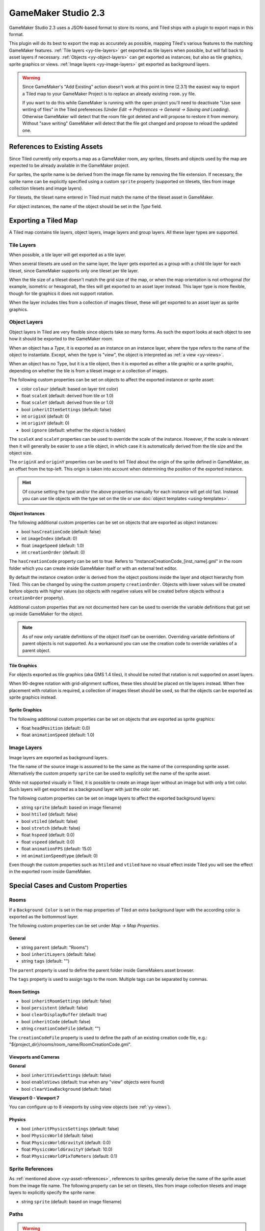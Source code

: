 .. _gamemaker2-export:

.. raw:: html

    <div class="new">New in Tiled 1.5</div>

GameMaker Studio 2.3
====================

GameMaker Studio 2.3 uses a JSON-based format to store its rooms, and Tiled
ships with a plugin to export maps in this format.

This plugin will do its best to export the map as accurately as possible,
mapping Tiled's various features to the matching GameMaker features.
:ref:`Tile layers <yy-tile-layers>` get exported as tile layers when possible,
but will fall back to asset layers if necessary. :ref:`Objects
<yy-object-layers>` can get exported as instances, but also as tile graphics,
sprite graphics or views. :ref:`Image layers <yy-image-layers>` get exported
as background layers.

.. warning::

   Since GameMaker's "Add Existing" action doesn't work at this point in time
   (2.3.1) the easiest way to export a Tiled map to your GameMaker Project is
   to replace an already existing ``room.yy`` file.

   If you want to do this while GameMaker is running with the open project
   you'll need to deactivate "Use save writing of files" in the Tiled
   preferences (Under *Edit -> Preferences -> General -> Saving and Loading*).
   Otherwise GameMaker will detect that the room file got deleted and will
   propose to restore it from memory. Without "save writing" GameMaker will
   detect that the file got changed and propose to reload the updated one.

.. _yy-asset-references:

References to Existing Assets
-----------------------------

Since Tiled currently only exports a map as a GameMaker room, any sprites,
tilesets and objects used by the map are expected to be already available in
the GameMaker project.

For sprites, the sprite name is be derived from the image file name by
removing the file extension. If necessary, the sprite name can be explicitly
specified using a custom ``sprite`` property (supported on tilesets, tiles
from image collection tilesets and image layers).

For tilesets, the tileset name entered in Tiled must match the name of the
tileset asset in GameMaker.

For object instances, the name of the object should be set in the *Type*
field.

Exporting a Tiled Map
---------------------

A Tiled map contains tile layers, object layers, image layers and group
layers. All these layer types are supported.

.. _yy-tile-layers:

Tile Layers
~~~~~~~~~~~

When possible, a tile layer will get exported as a tile layer.

When several tilesets are used on the same layer, the layer gets exported as a
group with a child tile layer for each tileset, since GameMaker supports only
one tileset per tile layer.

When the tile size of a tileset doesn't match the grid size of the map, or
when the map orientation is not orthogonal (for example, isometric or
hexagonal), the tiles will get exported to an asset layer instead. This layer
type is more flexible, though for tile graphics it does not support rotation.

When the layer includes tiles from a collection of images tileset, these will
get exported to an asset layer as sprite graphics.

.. _yy-object-layers:

Object Layers
~~~~~~~~~~~~~

Object layers in Tiled are very flexible since objects take so many forms. As
such the export looks at each object to see how it should be exported to the
GameMaker room.

When an object has a *Type*, it is exported as an instance on an instance
layer, where the type refers to the name of the object to instantiate. Except,
when the type is "view", the object is interpreted as :ref:`a view
<yy-views>`.

When an object has no Type, but it is a tile object, then it is exported as
either a tile graphic or a sprite graphic, depending on whether the tile is
from a tileset image or a collection of images.

The following custom properties can be set on objects to affect the exported
instance or sprite asset:

* color ``colour`` (default: based on layer tint color)
* float ``scaleX`` (default: derived from tile or 1.0)
* float ``scaleY`` (default: derived from tile or 1.0)
* bool ``inheritItemSettings`` (default: false)
* int ``originX`` (default: 0)
* int ``originY`` (default: 0)
* bool ``ignore`` (default: whether the object is hidden)

The ``scaleX`` and ``scaleY`` properties can be used to override the
scale of the instance. However, if the scale is relevant then it will
generally be easier to use a tile object, in which case it is
automatically derived from the tile size and the object size.

The ``originX`` and ``originY`` properties can be used to tell Tiled
about the origin of the sprite defined in GameMaker, as an offset from
the top-left. This origin is taken into account when determining the
position of the exported instance.

.. hint::

   Of course setting the type and/or the above properties manually for each
   instance will get old fast. Instead you can use tile objects with the type
   set on the tile or use :doc:`object templates <using-templates>`.

Object Instances
^^^^^^^^^^^^^^^^

The following additional custom properties can be set on objects that are
exported as object instances:

* bool ``hasCreationCode`` (default: false)
* int ``imageIndex`` (default: 0)
* float ``imageSpeed`` (default: 1.0)
* int ``creationOrder`` (default: 0)

The ``hasCreationCode`` property can be set to true. Refers to
"InstanceCreationCode_[inst_name].gml" in the room folder which you can create
inside GameMaker itself or with an external text editor.

By default the instance creation order is derived from the object positions
inside the layer and object hierarchy from Tiled. This can be changed by using
the custom property ``creationOrder``. Objects with lower values will be
created before objects with higher values (so objects with negative values
will be created before objects without a ``creationOrder`` property).

Additional custom properties that are not documented here can be used to
override the variable definitions that got set up inside GameMaker for the
object.

.. note::

    As of now only variable definitions of the object itself can be overriden.
    Overriding variable definitions of parent objects is not supported. As a
    workaround you can use the creation code to override variables of a parent
    object.

Tile Graphics
^^^^^^^^^^^^^

For objects exported as tile graphics (aka GMS 1.4 tiles), it should be noted
that rotation is not supported on asset layers.

When 90-degree rotation with grid-alignment suffices, these tiles should be
placed on tile layers instead. When free placement with rotation is required,
a collection of images tileset should be used, so that the objects can be
exported as sprite graphics instead.

Sprite Graphics
^^^^^^^^^^^^^^^

The following additional custom properties can be set on objects that are
exported as sprite graphics:

* float ``headPosition`` (default: 0.0)
* float ``animationSpeed`` (default: 1.0)

.. _yy-image-layers:

Image Layers
~~~~~~~~~~~~

Image layers are exported as background layers.

The file name of the source image is assumed to be the same as the name of the
corresponding sprite asset. Alternatively the custom property ``sprite`` can
be used to explicitly set the name of the sprite asset.

While not supported visually in Tiled, it is possible to create an image layer
without an image but with only a tint color. Such layers will get exported as
a background layer with just the color set.

The following custom properties can be set on image layers to affect the
exported background layers:

* string ``sprite`` (default: based on image filename)
* bool ``htiled`` (default: false)
* bool ``vtiled`` (default: false)
* bool ``stretch`` (default: false)
* float ``hspeed`` (default: 0.0)
* float ``vspeed`` (default: 0.0)
* float ``animationFPS`` (default: 15.0)
* int ``animationSpeedtype`` (default: 0)

Even though the custom properties such as ``htiled`` and ``vtiled`` have no
visual effect inside Tiled you will see the effect in the exported room inside
GameMaker.

Special Cases and Custom Properties
-----------------------------------

Rooms
~~~~~

If a ``Background Color`` is set in the map properties of Tiled an extra
background layer with the according color is exported as the bottommost layer.

The following custom properties can be set under *Map -> Map Properties*.

General
^^^^^^^

* string ``parent`` (default: "Rooms")
* bool ``inheritLayers`` (default: false)
* string ``tags`` (default: "")

The ``parent`` property is used to define the parent folder inside GameMakers
asset browser.

The ``tags`` property is used to assign tags to the room. Multiple tags can be
separated by commas.

Room Settings
^^^^^^^^^^^^^

* bool ``inheritRoomSettings`` (default: false)
* bool ``persistent`` (default: false)
* bool ``clearDisplayBuffer`` (default: true)
* bool ``inheritCode`` (default: false)
* string ``creationCodeFile`` (default: "")

The ``creationCodeFile`` property is used to define the path of an existing
creation code file, e.g.: "${project_dir}/rooms/room_name/RoomCreationCode.gml".

Viewports and Cameras
^^^^^^^^^^^^^^^^^^^^^

**General**

* bool ``inheritViewSettings`` (default: false)
* bool ``enableViews`` (default: true when any "view" objects were found)
* bool ``clearViewBackground`` (default: false)

**Viewport 0 - Viewport 7**

You can configure up to 8 viewports by using view objects (see
:ref:`yy-views`).

Physics
^^^^^^^

* bool ``inheritPhysicsSettings`` (default: false)
* bool ``PhysicsWorld`` (default: false)
* float ``PhysicsWorldGravityX`` (default: 0.0)
* float ``PhysicsWorldGravityY`` (default: 10.0)
* float ``PhysicsWorldPixToMeters`` (default: 0.1)

Sprite References
~~~~~~~~~~~~~~~~~

As :ref:`mentioned above <yy-asset-references>`, references to sprites
generally derive the name of the sprite asset from the image file name. The
following property can be set on tilesets, tiles from image collection
tilesets and image layers to explicitly specify the sprite name:

* string ``sprite`` (default: based on image filename)

.. _yy-paths:

Paths
~~~~~

.. warning::

    Paths are not supported yet, but it's planned to export polyline and
    polygon objects as paths on path layers in a future update.

.. _yy-views:

Views
~~~~~

Views can be defined using :ref:`rectangle objects <insert-rectangle-tool>`
where the *Type* has been set to "view". The position and size will be snapped
to pixels. Whether the view is visible when the room starts depends on whether
the object is visible. The use of views is automatically enabled when any
views are defined.

The following custom properties can be used to define the various other
properties of the view:

**General**

* bool ``inherit`` (default: false)

**Camera Properties**

The Camera Properties are automatically derived from the position and size of
the view object.

**Viewport Properties**

* int ``xport`` (default: 0)
* int ``yport`` (default: 0)
* int ``wport`` (default: 1366)
* int ``hport`` (default: 768)

**Object following**

* string ``objectId``
* int ``hborder`` (default: 32)
* int ``vborder`` (default: 32)
* int ``hspeed`` (default: -1)
* int ``vspeed`` (default: -1)

.. hint::

   When you're defining views in Tiled, it is useful to add ``view``
   as object type in the :ref:`Object Types Editor <predefining-properties>`,
   adding the above properties for ease of access. If you frequently use
   views with similar settings, you can set up
   :doc:`templates <using-templates>` for them.

Layers
~~~~~~

All layer types support the following custom properties:

* int ``depth`` (default: auto-assigned, like in GameMaker)
* bool ``visible`` (default: derived from layer)
* bool ``hierarchyFrozen`` (default: layer locked state)
* bool ``noExport`` (default: false)

The ``depth`` property can be used to assign a specific depth value to a
layer.

The ``visible`` property can be used to override the "Visible" state of the
layer if needed.

The ``hierarchyFrozen`` property can be used to override the "Locked" state of
the layer if needed.

The ``noExport`` property can be used to suppress exporting of an entire
layer, including any child layers. This is useful if you use a layer for
annotations (like adding background image or text objects) that you do not
want exported to GameMaker. Note that any views defined on this layer will
then also get ignored.
